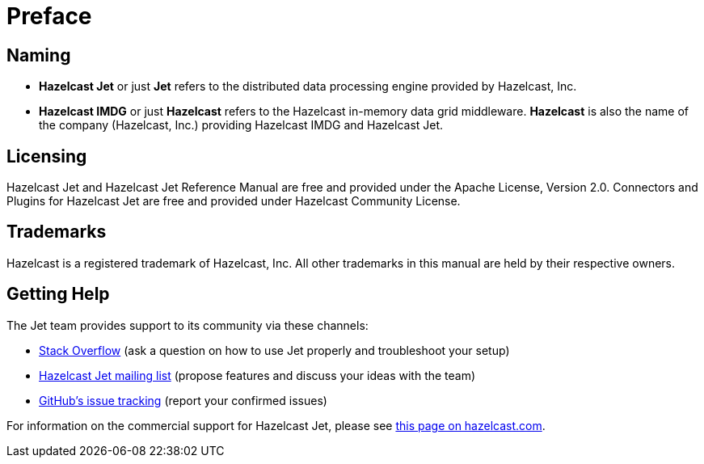 [[preface]]
= Preface

[[naming]]
== Naming

* *Hazelcast Jet* or just *Jet* refers to the distributed data
processing engine provided by Hazelcast, Inc.
* *Hazelcast IMDG* or just *Hazelcast* refers to the Hazelcast in-memory
data grid middleware. *Hazelcast* is also the name of the company
(Hazelcast, Inc.) providing Hazelcast IMDG and Hazelcast Jet.

[[licensing]]
== Licensing

Hazelcast Jet and Hazelcast Jet Reference Manual are free and provided
under the Apache License, Version 2.0. Connectors and Plugins for Hazelcast Jet
are free and provided under Hazelcast Community License.

[[trademarks]]
== Trademarks

Hazelcast is a registered trademark of Hazelcast, Inc. All other
trademarks in this manual are held by their respective owners.

[[getting-help]]
== Getting Help

The Jet team provides support to its community via these channels:

* https://stackoverflow.com/questions/tagged/hazelcast-jet[Stack Overflow]
(ask a question on how to use Jet properly and troubleshoot your setup)
* https://groups.google.com/forum/#!forum/hazelcast-jet[Hazelcast Jet mailing list]
(propose features and discuss your ideas with the team)
* https://github.com/hazelcast/hazelcast-jet/issues[GitHub's issue tracking]
(report your confirmed issues)

For information on the commercial support for Hazelcast Jet, please see
https://hazelcast.com/pricing/hazelcast-jet-annual-subscription-plans[this page on hazelcast.com].
